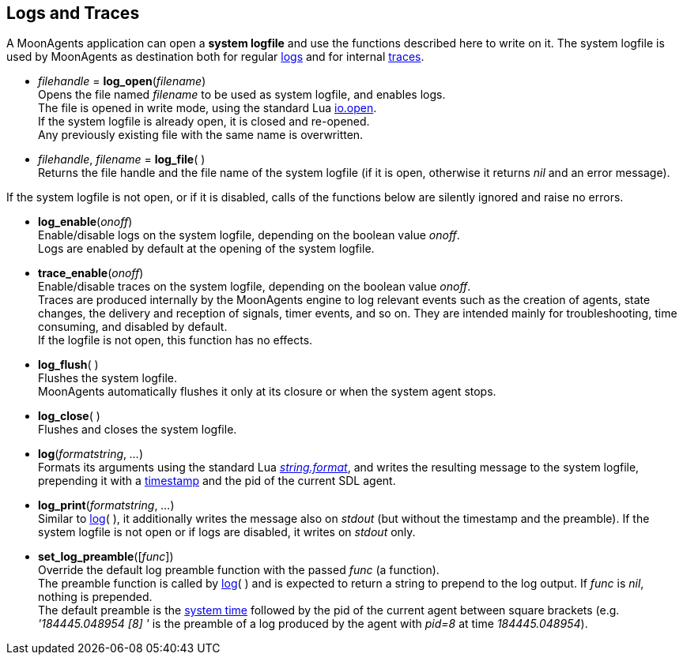 
== Logs and Traces

A MoonAgents application can open a *system logfile* and use the functions described
here to write on it. The system logfile is used by MoonAgents as destination both
for regular <<log_enable, logs>> and for internal <<trace_enable, traces>>.

[[log_open]]
* _filehandle_ = *log_open*(_filename_) +
[small]#Opens the file named _filename_ to be used as system logfile, and enables logs. +
The file is opened in write mode, using the standard Lua
http://www.lua.org/manual/5.3/manual.html#pdf-io.open[io.open]. +
If the system logfile is already open, it is closed and re-opened. +
Any previously existing file with the same name is overwritten.#

[[log_file]]
* _filehandle_, _filename_ = *log_file*( ) +
[small]#Returns the file handle and the file name of the system logfile (if it is open, otherwise
it returns _nil_ and an error message).#

If the system logfile is not open, or if it is disabled, calls of the functions 
below are silently ignored and raise no errors.

[[log_enable]]
* *log_enable*(_onoff_) +
[small]#Enable/disable logs on the system logfile, depending on the boolean value _onoff_. +
Logs are enabled by default at the opening of the system logfile.#

[[trace_enable]]
* *trace_enable*(_onoff_) +
[small]#Enable/disable traces on the system logfile, depending on the boolean value _onoff_. +
Traces are produced internally by the MoonAgents engine to log relevant events such as the
creation of agents, state changes, the delivery and reception of signals, timer events, and so on.
They are intended mainly for troubleshooting, time consuming, and disabled by default. +
If the logfile is not open, this function has no effects.#

[[log_flush]]
* *log_flush*( ) +
[small]#Flushes the system logfile. +
MoonAgents automatically flushes it only at its closure or when the system agent stops.#

[[log_close]]
* *log_close*( ) +
[small]#Flushes and closes the system logfile.#

[[log]]
* *log*(_formatstring_, _..._) +
[small]#Formats its arguments using the standard Lua 
http://www.lua.org/manual/5.3/manual.html#pdf-string.format[_string.format_],
and writes the resulting message to the system logfile, prepending it with a
<<_system_time,timestamp>> and the pid of the current SDL agent.#

[[log_print]]
* *log_print*(_formatstring_, _..._) +
[small]#Similar to <<log, log>>(&nbsp;), it additionally writes the message also on _stdout_
(but without the timestamp and the preamble).
If the system logfile is not open or if logs are disabled, it writes on _stdout_ only.#

[[set_log_preamble]]
* *set_log_preamble*([_func_]) +
[small]#Override the default log preamble function with the passed _func_ (a function). +
The preamble function is called by <<log, log>>(&nbsp;) and is expected to return a string
to prepend to the log output. If _func_ is _nil_, nothing is prepended. +
The default preamble is the <<_system_time, system time>> followed by the pid of the current
agent between square brackets (e.g. _'184445.048954&nbsp;[8]&nbsp;'_ is the preamble of a
log produced by the agent with _pid=8_ at time _184445.048954_).#

